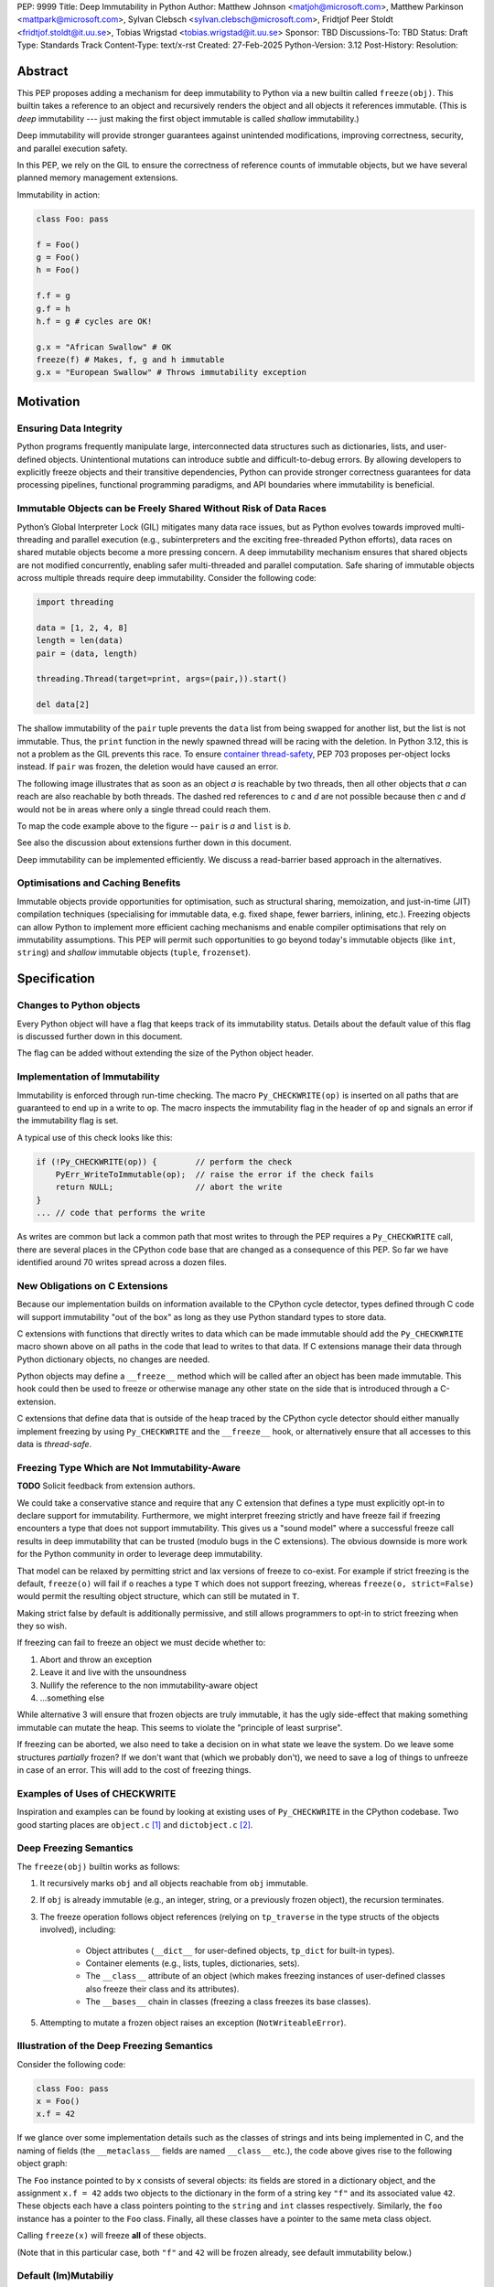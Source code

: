 PEP: 9999
Title: Deep Immutability in Python
Author: Matthew Johnson <matjoh@microsoft.com>, Matthew Parkinson <mattpark@microsoft.com>, Sylvan Clebsch <sylvan.clebsch@microsoft.com>, Fridtjof Peer Stoldt <fridtjof.stoldt@it.uu.se>, Tobias Wrigstad <tobias.wrigstad@it.uu.se>
Sponsor: TBD
Discussions-To: TBD
Status: Draft
Type: Standards Track
Content-Type: text/x-rst
Created: 27-Feb-2025
Python-Version: 3.12
Post-History: 
Resolution:


Abstract
========

This PEP proposes adding a mechanism for deep immutability to
Python via a new builtin called ``freeze(obj)``. This builtin
takes a reference to an object and recursively renders the object
and all objects it references immutable. (This is *deep*
immutability --- just making the first object immutable is called
*shallow* immutability.)

Deep immutability will provide stronger guarantees against
unintended modifications, improving correctness, security, and
parallel execution safety.

In this PEP, we rely
on the GIL to ensure the correctness of reference counts of 
immutable objects, but we have several planned memory management 
extensions.

Immutability in action:

.. code-block:: python

	class Foo: pass

	f = Foo()
	g = Foo()
	h = Foo()

	f.f = g
	g.f = h
	h.f = g # cycles are OK!

	g.x = "African Swallow" # OK
	freeze(f) # Makes, f, g and h immutable
	g.x = "European Swallow" # Throws immutability exception


Motivation
==========


Ensuring Data Integrity
-----------------------

Python programs frequently manipulate large, interconnected data
structures such as dictionaries, lists, and user-defined objects.
Unintentional mutations can introduce subtle and
difficult-to-debug errors. By allowing developers to explicitly
freeze objects and their transitive dependencies, Python can
provide stronger correctness guarantees for data processing
pipelines, functional programming paradigms, and API boundaries
where immutability is beneficial.


Immutable Objects can be Freely Shared Without Risk of Data Races
-----------------------------------------------------------------

Python’s Global Interpreter Lock (GIL) mitigates many data race
issues, but as Python evolves towards improved multi-threading and
parallel execution (e.g., subinterpreters and the exciting free-threaded Python
efforts), data races on shared mutable objects become a more
pressing concern. A deep immutability mechanism ensures that
shared objects are not modified concurrently, enabling safer
multi-threaded and parallel computation. Safe sharing of immutable
objects across multiple threads require deep immutability.
Consider the following code:

.. code-block:: python

	import threading

	data = [1, 2, 4, 8]
	length = len(data)
	pair = (data, length)

	threading.Thread(target=print, args=(pair,)).start()

	del data[2]

The shallow immutability of the ``pair`` tuple prevents the
``data`` list from being swapped for another list, but the
list is not immutable. Thus, the ``print`` function in the
newly spawned thread will be racing with the deletion. In
Python 3.12, this is not a problem as the GIL prevents this
race. To ensure `container thread-safety
<https://peps.python.org/pep-0703/#container-thread-safety>`_,
PEP 703 proposes per-object locks instead. If ``pair`` was
frozen, the deletion would have caused an error.

The following image illustrates that as soon as an object *a*
is reachable by two threads, then all other objects that
*a* can reach are also reachable by both threads. The dashed
red references to *c* and *d* are not possible because then
*c* and *d* would not be in areas where only a single thread
could reach them.

To map the code example above to the figure -- ``pair`` is *a* and ``list`` is *b*.

.. image:: pep-9999/sharing1.png
   :width: 50%

See also the discussion about extensions further down in this
document.

Deep immutability can be implemented efficiently. We discuss
a read-barrier based approach in the alternatives.


Optimisations and Caching Benefits
----------------------------------

Immutable objects provide opportunities for optimisation, such as
structural sharing, memoization, and just-in-time (JIT)
compilation techniques (specialising for immutable data, e.g.
fixed shape, fewer barriers, inlining, etc.). Freezing objects can
allow Python to implement more efficient caching mechanisms and
enable compiler optimisations that rely on immutability
assumptions. This PEP will permit such opportunities to go
beyond today's immutable objects (like ``int``, ``string``) and
*shallow* immutable objects (``tuple``, ``frozenset``).



Specification
=============

Changes to Python objects
-------------------------

Every Python object will have a flag that keeps track of its
immutability status. Details about the default value of
this flag is discussed further down in this document. 

The flag can be added without extending the size of the
Python object header.


Implementation of Immutability
------------------------------

Immutability is enforced through run-time checking. The macro
``Py_CHECKWRITE(op)`` is inserted on all paths that are guaranteed
to end up in a write to ``op``. The macro inspects the immutability
flag in the header of ``op`` and signals an error if the immutability
flag is set.

A typical use of this check looks like this:

.. code-block:: c

	if (!Py_CHECKWRITE(op)) {        // perform the check
	    PyErr_WriteToImmutable(op);  // raise the error if the check fails
	    return NULL;                 // abort the write
	}  
	... // code that performs the write


As writes are common but lack a common path that most writes to through
the PEP requires a ``Py_CHECKWRITE`` call, there are several places in
the CPython code base that are changed as a consequence of this PEP.
So far we have identified around 70 writes spread across a dozen files.


New Obligations on C Extensions
-------------------------------

Because our implementation builds on information available to the CPython
cycle detector, types defined through C code will support immutability 
"out of the box" as long as they use Python standard types to store
data.

C extensions with functions that directly writes to data which can be made
immutable should add the ``Py_CHECKWRITE`` macro shown above on all paths in the
code that lead to writes to that data. If C extensions manage their
data through Python dictionary objects, no changes are needed.

Python objects may define a ``__freeze__`` method which will be called 
after an object has been made immutable. This hook could then be used 
to freeze or otherwise manage any other state on the side that is
introduced through a C-extension.

C extensions that define data that is outside of the heap traced by the
CPython cycle detector should either manually implement freezing by using
``Py_CHECKWRITE`` and the ``__freeze__`` hook, or alternatively ensure
that all accesses to this data is *thread-safe*.


Freezing Type Which are Not Immutability-Aware
----------------------------------------------

**TODO** Solicit feedback from extension authors.

We could take a conservative stance and require that any C extension
that defines a type must explicitly opt-in to declare support for
immutability. Furthermore, we might interpret freezing strictly and
have freeze fail if freezing encounters a type that does not support
immutability. This gives us a "sound model" where a successful freeze
call results in deep immutability that can be trusted (modulo bugs in
the C extensions). The obvious downside is more work for the Python
community in order to leverage deep immutability.

That model can be relaxed by permitting strict and lax versions of
freeze to co-exist. For example if strict freezing is the default,
``freeze(o)`` will fail if ``o`` reaches a type ``T`` which does not support
freezing, whereas ``freeze(o, strict=False)`` would permit the resulting
object structure, which can still be mutated in ``T``.

Making strict false by default is additionally permissive, and still
allows programmers to opt-in to strict freezing when they so wish.

If freezing can fail to freeze an object we must decide whether to:

1. Abort and throw an exception
2. Leave it and live with the unsoundness
3. Nullify the reference to the non immutability-aware object 
4. ...something else

While alternative 3 will ensure that frozen objects are truly
immutable, it has the ugly side-effect that making something
immutable can mutate the heap. This seems to violate the "principle
of least surprise".

If freezing can be aborted, we also need to take a decision on in what
state we leave the system. Do we leave some structures *partially*
frozen? If we don't want that (which we probably don't), we need to
save a log of things to unfreeze in case of an error. This will add
to the cost of freezing things.


Examples of Uses of CHECKWRITE
------------------------------

Inspiration and examples can be found by looking at existing
uses of ``Py_CHECKWRITE`` in the CPython codebase. Two good
starting places are ``object.c`` `[1]`_ and ``dictobject.c`` `[2]`_.

.. _[1]: https://github.com/mjp41/cpython/pull/51/files#diff-ba56d44ce0dd731d979970b966fde9d8dd15d12a82f727a052a8ad48d4a49363
.. _[2]: https://github.com/mjp41/cpython/pull/51/files#diff-b08a47ddc5bc20b2e99ac2e5aa199ca24a56b994e7bc64e918513356088c20ae

Deep Freezing Semantics
-----------------------

The ``freeze(obj)`` builtin works as follows:

1. It recursively marks ``obj`` and all objects reachable from ``obj``
   immutable.
2. If ``obj`` is already immutable (e.g., an integer, string, or a
   previously frozen object), the recursion terminates.
3. The freeze operation follows object references (relying on ``tp_traverse`` 
   in the type structs of the objects involved), including:

    * Object attributes (``__dict__`` for user-defined objects,
      ``tp_dict`` for built-in types).
    * Container elements (e.g., lists, tuples, dictionaries,
      sets).
    * The ``__class__`` attribute of an object (which makes freezing
      instances of user-defined classes also freeze their class
      and its attributes).
    * The ``__bases__`` chain in classes (freezing a class freezes its
      base classes).

5. Attempting to mutate a frozen object raises an exception (``NotWriteableError``).


Illustration of the Deep Freezing Semantics
-------------------------------------------

Consider the following code:

.. code-block:: python

	class Foo: pass
	x = Foo()
	x.f = 42

If we glance over some implementation details such as the classes of strings and ints being
implemented in C, and the naming of fields (the ``__metaclass__`` fields are named ``__class__`` etc.), 
the code above gives rise to the following object graph:

.. image:: pep-9999/freeze1.svg
   :width: 66%

The ``Foo`` instance pointed to by ``x`` consists of several objects: its fields are stored in a 
dictionary object, and the assignment ``x.f = 42`` adds two objects to the dictionary in the form
of a string key ``"f"`` and its associated value ``42``. These objects each have a class pointers
pointing to the ``string`` and ``int`` classes respectively. Similarly, the ``foo`` instance has
a pointer to the ``Foo`` class. Finally, all these classes have a pointer to the same meta class
object.

Calling ``freeze(x)`` will freeze **all** of these objects.

(Note that in this particular case, both ``"f"`` and ``42`` will be frozen already, see
default immutability below.)


Default (Im)Mutabiliy 
---------------------

Interned strings, numbers in the small integer cache, and tuples of
immutable objects are made immutable in this PEP. This is either
consistent with current Python semantics or backwards-compatible.

A reasonable design would make all numbers immutable, not just those
in the small integer cache. This should be properly investigated.


Consequences of Deep Freezing
=============================

* The most obvious consequence of deep freezing is that it can lead
  to surprising results when programmers fail to reason correctly
  about the object structures in memory and how the objects reference
  each other. For example, consider ``freeze(x)`` followed by
  ``y.f = 42``. If the object in ``x`` can reach the same object that
  ``y`` points to, then, the assignment will fail.
* Class Freezing: Freezing an instance of a user-defined class
  will also freeze its class. Otherwise, sharing an immutable object
  across threads would lead to sharing its *mutable* type object. Thus,
  freezing an object also freezes the type type object of its super
  classes.
* Metaclass Freezing: Since class objects have metaclasses,
  freezing a class may propagate upwards through the metaclass
  hierarchy.
* Global State Impact: Freezing an object that references global
  state (e.g., ``sys.modules``, built-ins) could inadvertently
  freeze critical parts of the interpreter.

As the above list shows, a side-effect of freezing an object is
that its type becomes frozen too. Consider the following program,
which is not legal in this PEP because it modifies the type of an
immutable object:

.. code-block:: python

	class Counter:
		def __init__(self, initial_value):
			self.value = initial_value
		def inc(self):
			self.value += 1
		def dec(self):
			self.value -= 1
		def get(self):
			return self.value

	c = Counter(0)
	c.get() # returns 0 
	freeze(c) # (1) -- this locks the value of the counter to 0
	... 
	Counter.get = lambda self: 42 # OK in CPython 3.12, throws exception with this PEP
	c.get() # returns 42 in CPython 3.12

With this PEP, the code above throws an exception on
Line (1) because the type object for the ``Counter`` type
is immutable. Our freeze algorithm takes care of this as
it follows the class reference from ``c``. If we did not
freeze the ``Counter`` type object, the above code would
work and the counter will *appear* to be mutable because
of the change to its class. 

The dangers of not freezing the type is apparent when considering
avoiding data races in a concurrent program. If a frozen counter
is shared between two threads, the threads are still able to
race on the ``Counter`` class type object.

As types are frozen, this problem is avoided. Note that
freezing a class needs to freeze its superclasses as well.


Subclassing Immutable Classes
-----------------------------

CPython classes hold references to their subclasses.
If immutability it taken literally, it would not be
permitted to create a subclass of an immutable type.
Because this reference is "accidental" and does not
get exposed to the programmer in any dangerous way,
we permit frozen classes to be subclassed (by mutable
classes). C.f. `Sharing Immutable Data Across Subinterpreters`_.


Freezing Function Objects
-------------------------

Freezing function objects and lambdas is suprisingly involved
because all function objects have a pointer to ``globals``.
Function objects can be thought of as regular objects whose
fields are its local variables -- some of which may be captured
from enclosing scopes.

Consider the following scenario:

.. code-block:: python

	x = 0
	def foo():
		return x

	freeze(foo)
	... # some code, e.g. pass foo to another thread
	x = 1
	foo()

In the code above, the ``foo`` function object captures the ``x``
variable from its enclosing scope. While ``x`` happens to point to
an immutable object, the variable itself (the frame of the function object)
is mutable. Unless something is done to prevent it (see below!), passing
``foo`` to another thread will make the assignment ``x = 1`` a potential
data race.

We consider freezing of a function to freeze that function's
meaning at that point in time. In the code above, that means that
``foo`` gets its own copy of ``x`` which will have value of the
original at the time of freezing, in this case 0.

Thus, the assignment ``x = 1`` is still permitted as it will not affect
``foo``, and it may therefore not contribute to a data race. Furthermore,
the result of calling ``foo()`` will be 0 -- not 1!

This can be implemented by having ``x`` in ``foo`` point to a
fresh cell and then freezing the cell (and similar for global capture).

We believe that this design is a sweet-spot that is intuitive and
permissive.

Now consider freezing the following function:

.. code-block:: python

	x = 0
	def foo(a = False):
		if a:
			a = a + 1
			return a
		else:
			x = x + 1
			return x

	freeze(foo)
	foo(41)  # OK, returns 42
	foo()    # Throws NotWriteableError

This example illustrates two things. The first call to ``foo(41)``
shows that local variables on the frame of a frozen function are
mutable. The second call shows that captured variables are not.
Note that the default value of ``a`` will be frozen when ``foo``
is frozen. Thus, the problem of side-effects on default values
on parameters is avoided.

Frozen function objects that access globals, e.g. through a call
to ``globals()`` will throw an exception when called.


Implementation Details
======================

1. Introduce an ``is_immutable`` property on objects that tracks whether or
   not they are frozen. The status is accessible through ``_Py_ISIMMUTABLE``
   in the C API and in Python code through the ``isimmutable`` builtin.
2. Modify object mutation operations (``PyObject_SetAttr``,
   ``PyDict_SetItem``, ``PyList_SetItem``, etc.) to check the 
   flag and raise an error when appropriate.
3. Implement ``freeze(obj)``, ensuring it traverses object references
   safely, including cycle detection.
4. The builtin ``freezeglobals()`` freezes the globals dictionary and
   builtins. This is needed for multi-threaded scenarios such as
   `PEP 703`_ and our planned extensions.


Backward Compatibility
======================

This proposal is fully backward-compatible, as no existing Python
code will be affected unless it explicitly calls ``freeze(obj)``.
Frozen objects will raise errors only when mutation is attempted.


Performance Implications
========================

The cost of checking for immutability violations is
an extra dereference of checking the flag on writes.
There are implementation-specific issues, such as
various changes based on how and where the bit is stolen.


Alternatives Considered
=======================

1. Shallow Freezing: Only mark the top-level object as immutable.
   This would be less effective for ensuring true immutability
   across references. In particular, this would not make it safe
   to share the results of ``freeze()`` across threads without risking
   data-race errors. Shallow immutability is not strong enough to support 
   sharing immutable objects across subinterpreters (see extensions).
2. Copy-on-Write Immutability: Instead of raising errors on
   mutation, create a modified copy. However, this changes object
   identity semantics and is less predictable. Support for copy-on-write
   may be added later, if a suitable design can be found.
3. Immutable Subclasses: Introduce ImmutableDict, ImmutableList,
   etc., instead of freezing existing objects. However, this does
   not generalize well to arbitrary objects and adds considerable
   complexity to all code bases.
4. Deep freezing immutable copies as proposed in `PEP 351: The 
   freeze protocol <https://peps.python.org/pep-0351/>`_. That PEP
   is the spiritual ancestor to this PEP which tackles the
   problems of the ancestor PEP and more (e.g. meaning of
   immutability when types are mutable, immortality, etc).
5. Deep freezing replaces data races with exceptions on attempts to
   mutate immutable objects. Another alternative would be to keep
   objects mutable and build a data-race detector that catches read--write
   and write--write races. This alternative was rejected for two main
   reasons:

    1. It is expensive to implement: it needs a read-barrier to
       detect what objects are being read by threads to capture
       read--write races.
    2. While more permissive, the model suffers from non-determinism.
       Data races can be hidden in corner cases that require complex
       logic and/or temporal interactions which can be hard to
       test and reproduce.


Open Issues
===========

1. How does deep freezing interact with weak references?


Future Extensions
=================

This PEP is the first in a series of PEPs with the goal of delivering
a Data-Race Free Python that is theoretically compatible with, but 
notably not contigent on, `PEP 703`_ -- despite delivering 
multicore performance in Python.

This work will take place in the following discrete steps:

1. Atomic reference counting of immutable objects to permit 
   concurrent increments and decrements on shared object RC's.
2. Support for identifying and freeing cyclic immutable garbage
   using reference counting.
3. Support for sharing immutable data across subinterpreters. 
4. Support for sharing mutable data across subinterpreters,
   with dynamic ownership protecting against data races.
5. Support for behaviour-oriented concurrency.


Support for Atomic Reference Counting
-------------------------------------

As preparation for the extension `Sharing Immutable Data Across Subinterpreters`_,
we will add support for atomic reference counting for immutable objects. This
will complement work in `Simplified Garbage Collection for Immutable Object Graphs`_,
which aims to make memory management of immutable data more efficient.

When immutable data is shared across threads we must ensure that 
concurrent reference count manipulations are correct, which in turns
requires atomic increments and decrements. Note that since we are only
planning to share immutable objects across different GIL's, it is
*not* possible for two threads to read--write or write--write race
on a single field. Thus we only need to protect the reference counter
manipulations, avoiding most of the complexity of `PEP 703`_


Simplified Garbage Collection for Immutable Object Graphs
---------------------------------------------------------

In `previous work <https://dl.acm.org/doi/10.1145/3652024.3665507>`_,
we have identified that objects that make up cyclic immutable
garbage will always have the same lifetime. This means that a
single reference count could be used to track the lifetimes of
all the objects in such a strongly connected component (SCC).

We plan to extend the freeze builtin with a SCC analysis that
creates a designated (atomic) reference count for the entire
SCC, such that reference count manipulations on any object in
the SCC will be "forwarded" to that shared reference count.
This can be done without bloating objects by repurposing the
existing reference counter data to be used as a pointer to
the shared counter.

This technique permits handling cyclic garbage using plain
reference counting, and because of the single reference count
for an entire SCC, we will detect when all the objects in the
SCC expire at once.

This approach requires a second bit. Our `reference implementation`_
already steals this bit in preparation for this extension.


Sharing Immutable Data Across Subinterpreters
---------------------------------------------

We plan to extend the functionality of `multiple subinterpreters <https://peps.python.org/pep-0734/>`_
to *share* immutable data without copying. This is safe and
efficient as it avoids the copying or serialisation when
objects are transmitted across subinterpreters.

This change will require reference counts to be atomic (as
discussed above) and the subclass list of a type object to
be made thread-safe. Additionally, we will need to change
the API for getting a class' subclasses in order to avoid
data races.

This change requires modules loaded in one subinterpreter to be
accessible from another. Implementation details here are to be
discussed, but the version we have been working on is one in which
a side effect of calling ``freezeglobals()`` is that all
subsequent module imports are imported into the main
module and immediately frozen and shared across all subinterpreters.



Data-Race Free Python
---------------------

While useful on their own, all the changes above are building
blocks of Data-Race Free Python. Data-Race Free Python will
borrow concepts from ownership (namely region-based ownership,
see e.g. `Cyclone <https://cyclone.thelanguage.org/>`_) to make Python programs data-race free
by construction. Which will permit multiple subinterpreters to
share *mutable* state, although only one subinterpreter at a time
will be able to access (read or write) to that state. In theory,
this work could also be authored on-top of free-theaded Python (PEP 703).

It is important to point out that Data-Race Free Python is different
from `PEP 703`_, but aims to be fully compatible with that PEP, and
we believe that both PEPs can benefit from each other. In essence
`PEP 703`_'s focus is on making the CPython run-time resilient against
data races in Python programs: a poorly synchronized Python program
should not be able to corrupt reference counts, or other parts of
the Python interpreter. The complementary goal pursued by this PEP
is to make it impossible for Python programs to have data races.
Support for deeply immutable data is the first important step
towards this goal.


Reference Implementation
========================

`Available here <https://github.com/mjp41/cpython/pull/51>`_.


References
==========

* `PEP 703: Making the Global Interpreter Lock Optional in CPython <https://peps.python.org/pep-0703>`_
* `PEP 351: The freeze protocol <https://peps.python.org/pep-0351/>`_
* `PEP 734: Multiple Interpreters in the Stdlib <https://peps.python.org/pep-0734/>`_
* `PEP 683: Immortal Objects, Using a Fixed Refcount <https://peps.python.org/pep-0683/>`_

.. _PEP 703: https://peps.python.org/pep-0703

